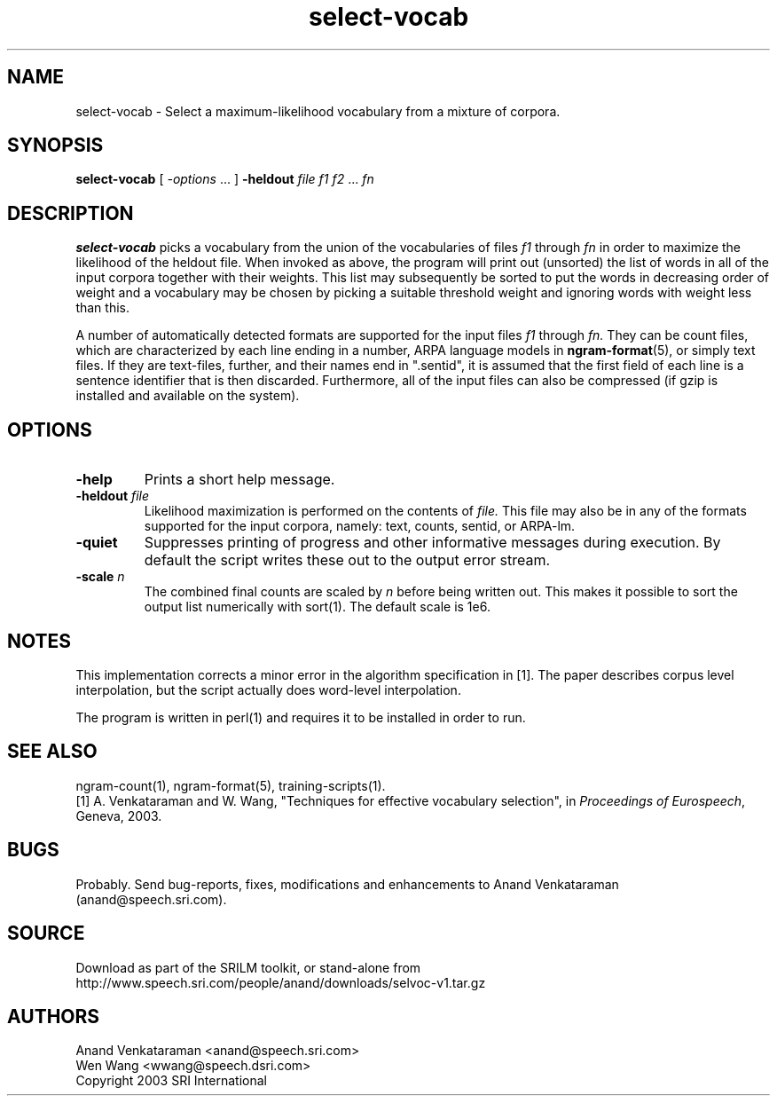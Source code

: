 .\" $Id: select-vocab.1,v 1.4 2003/12/14 02:43:14 stolcke Exp $
.TH select-vocab 1 "$Date: 2003/12/14 02:43:14 $" "SRILM Tools"
.SH NAME
select-vocab \- Select a maximum-likelihood vocabulary from a mixture of corpora.
.SH SYNOPSIS
.B select-vocab 
[
.I -options
\&... ]
.B \-heldout
.I file
.I f1
.I f2
\&...
.I fn

.SH DESCRIPTION
.B select-vocab
picks a vocabulary from the union of the vocabularies of files
.I f1
through
.I fn
in order to maximize the likelihood of the heldout file.  When invoked
as above, the program will print out (unsorted) the list of words in
all of the input corpora together with their weights.  This list may
subsequently be sorted to put the words in decreasing order of weight
and a vocabulary may be chosen by picking a suitable threshold weight
and ignoring words with weight less than this.

A number of automatically detected formats are supported for the input
files
.I f1
through
.I fn.
They can be count files, which are characterized by each line ending
in a number, ARPA language models in
.BR ngram-format (5),
or simply text files.  If they are text-files, further, and
their names end in ".sentid", it is assumed that the first field of
each line is a sentence identifier that is then discarded.
Furthermore, all of the input files can also be compressed (if gzip is
installed and available on the system).

.SH OPTIONS
.TP
.B \-help
Prints a short help message.
.TP
.BI \-heldout " file"
Likelihood maximization is performed on the contents of
.I file.
This file may also be in any of the formats supported for the input
corpora, namely: text, counts, sentid, or ARPA-lm.
.TP
.B \-quiet
Suppresses printing of progress and other informative messages during
execution.  By default the script writes these out to the output error
stream.
.TP
.BI \-scale " n"
The combined final counts are scaled by 
.I n
before being written out. This makes it possible to sort the output
list numerically with sort(1).  The default scale is 1e6.

.SH NOTES
This implementation corrects a minor error in the algorithm
specification in [1].  The paper describes corpus level interpolation,
but the script actually does word-level interpolation.  

The program is written in perl(1) and requires it to be installed in
order to run.

.SH "SEE ALSO"
ngram-count(1), ngram-format(5), training-scripts(1).
.br
[1] A. Venkataraman and W. Wang, "Techniques for effective vocabulary
selection", in \fIProceedings of Eurospeech\fP, Geneva, 2003.

.SH BUGS
Probably.  Send bug-reports, fixes, modifications and enhancements to
Anand Venkataraman (anand@speech.sri.com).

.SH SOURCE
Download as part of the SRILM toolkit, or stand-alone from
http://www.speech.sri.com/people/anand/downloads/selvoc-v1.tar.gz

.SH AUTHORS
Anand Venkataraman <anand@speech.sri.com>
.br
Wen Wang <wwang@speech.dsri.com>
.br
Copyright 2003 SRI International
